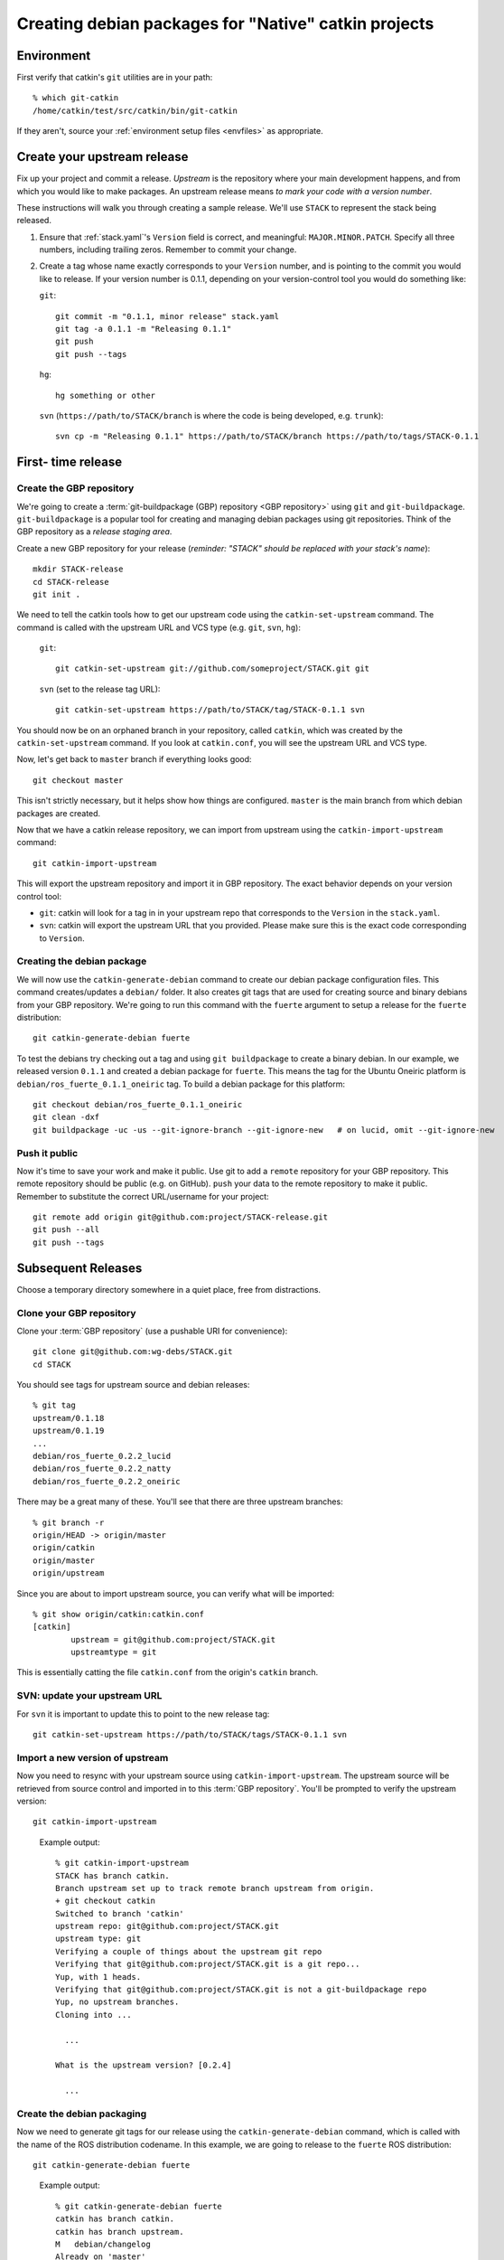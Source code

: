 Creating debian packages for "Native" catkin projects
-----------------------------------------------------

Environment
===========

First verify that catkin's ``git`` utilities are in your path::

    % which git-catkin
    /home/catkin/test/src/catkin/bin/git-catkin

If they aren't, source your :ref:`environment setup files <envfiles>` as appropriate.

Create your upstream release
============================

Fix up your project and commit a release.  *Upstream* is the
repository where your main development happens, and from which you
would like to make packages.  An upstream release means *to mark your
code with a version number*.

These instructions will walk you through creating a sample release.
We'll use ``STACK`` to represent the stack being released.

1. Ensure that :ref:`stack.yaml`\ 's ``Version`` field is correct, and
   meaningful: ``MAJOR.MINOR.PATCH``.  Specify all three numbers,
   including trailing zeros.  Remember to commit your change.

2. Create a tag whose name exactly corresponds to your ``Version`` number,
   and is pointing to the commit you would like to release.  If your
   version number is 0.1.1, depending on your version-control tool you
   would do something like:

   ``git``::

    git commit -m "0.1.1, minor release" stack.yaml
    git tag -a 0.1.1 -m "Releasing 0.1.1"
    git push
    git push --tags

   ``hg``::

     hg something or other

   ``svn`` (``https://path/to/STACK/branch`` is where the code is being developed, e.g. ``trunk``)::

     svn cp -m "Releasing 0.1.1" https://path/to/STACK/branch https://path/to/tags/STACK-0.1.1

First- time release
===================

Create the GBP repository
+++++++++++++++++++++++++

We're going to create a :term:`git-buildpackage (GBP) repository <GBP
repository>` using ``git`` and ``git-buildpackage``.
``git-buildpackage`` is a popular tool for creating and managing
debian packages using git repositories.  Think of the GBP repository
as a *release staging area*.

Create a new GBP repository for your release
(*reminder: "STACK" should be replaced with your stack's name*)::

  mkdir STACK-release
  cd STACK-release
  git init .

We need to tell the catkin tools how to get our upstream code using
the ``catkin-set-upstream`` command.  The command is called with the
upstream URL and VCS type (e.g. ``git``, ``svn``, ``hg``):

  ``git``::

    git catkin-set-upstream git://github.com/someproject/STACK.git git

  ``svn`` (set to the release tag URL)::

    git catkin-set-upstream https://path/to/STACK/tag/STACK-0.1.1 svn

You should now be on an orphaned branch in your repository, called
``catkin``, which was created by the ``catkin-set-upstream`` command.
If you look at ``catkin.conf``, you will see the upstream URL and VCS
type.

Now, let's get back to ``master`` branch if everything looks
good::

  git checkout master

This isn't strictly necessary, but it helps show how things are
configured. ``master`` is the main branch from which debian packages
are created.

Now that we have a catkin release repository, we can import from
upstream using the ``catkin-import-upstream`` command::

  git catkin-import-upstream

This will export the upstream repository and import it in GBP
repository.  The exact behavior depends on your version control tool:

- ``git``: catkin will look for a tag in in your upstream repo that
  corresponds to the ``Version`` in the ``stack.yaml``.

- ``svn``: catkin will export the upstream URL that you provided.
  Please make sure this is the exact code corresponding to
  ``Version``.

Creating the debian package
+++++++++++++++++++++++++++

We will now use the ``catkin-generate-debian`` command to create our
debian package configuration files.  This command creates/updates a
``debian/`` folder.  It also creates git tags that are used for
creating source and binary debians from your GBP repository.  We're
going to run this command with the ``fuerte`` argument to setup a
release for the ``fuerte`` distribution::

  git catkin-generate-debian fuerte

To test the debians try checking out a tag and using ``git
buildpackage`` to create a binary debian.  In our example, we released
version ``0.1.1`` and created a debian package for ``fuerte``.  This
means the tag for the Ubuntu Oneiric platform is
``debian/ros_fuerte_0.1.1_oneiric`` tag.  To build a debian package
for this platform::

  git checkout debian/ros_fuerte_0.1.1_oneiric
  git clean -dxf
  git buildpackage -uc -us --git-ignore-branch --git-ignore-new   # on lucid, omit --git-ignore-new

Push it public
++++++++++++++

Now it's time to save your work and make it public.  Use git to add a
``remote`` repository for your GBP repository.  This remote repository
should be public (e.g. on GitHub).  ``push`` your data to the remote
repository to make it public. Remember to substitute the correct
URL/username for your project::

  git remote add origin git@github.com:project/STACK-release.git
  git push --all
  git push --tags


Subsequent Releases
===================

Choose a temporary directory somewhere in a quiet place, free from
distractions.

Clone your GBP repository
+++++++++++++++++++++++++

Clone your :term:`GBP repository` (use a pushable URI for convenience)::

  git clone git@github.com:wg-debs/STACK.git
  cd STACK

You should see tags for upstream source and debian releases::

  % git tag
  upstream/0.1.18
  upstream/0.1.19
  ...
  debian/ros_fuerte_0.2.2_lucid
  debian/ros_fuerte_0.2.2_natty
  debian/ros_fuerte_0.2.2_oneiric

There may be a great many of these.  You'll see that there are three
upstream branches::

  % git branch -r
  origin/HEAD -> origin/master
  origin/catkin
  origin/master
  origin/upstream

Since you are about to import upstream source, you can verify what
will be imported::

  % git show origin/catkin:catkin.conf
  [catkin]
          upstream = git@github.com:project/STACK.git
          upstreamtype = git

This is essentially catting the file ``catkin.conf`` from the
origin's ``catkin`` branch.


SVN: update your upstream URL
+++++++++++++++++++++++++++++

For ``svn`` it is important to update this to point to the new release tag::

   git catkin-set-upstream https://path/to/STACK/tags/STACK-0.1.1 svn

Import a new version of upstream
++++++++++++++++++++++++++++++++

Now you need to resync with your upstream source using
``catkin-import-upstream``.  The upstream source will be retrieved
from source control and imported in to this :term:`GBP
repository`. You'll be prompted to verify the upstream version::

  git catkin-import-upstream


..

  Example output::

    % git catkin-import-upstream
    STACK has branch catkin.
    Branch upstream set up to track remote branch upstream from origin.
    + git checkout catkin
    Switched to branch 'catkin'
    upstream repo: git@github.com:project/STACK.git
    upstream type: git
    Verifying a couple of things about the upstream git repo
    Verifying that git@github.com:project/STACK.git is a git repo...
    Yup, with 1 heads.
    Verifying that git@github.com:project/STACK.git is not a git-buildpackage repo
    Yup, no upstream branches.
    Cloning into ...

      ...

    What is the upstream version? [0.2.4]

      ...

Create the debian packaging
+++++++++++++++++++++++++++

Now we need to generate git tags for our release using the ``catkin-generate-debian`` command, which is called with the name of the ROS distribution codename. In this example, we are going to release to the ``fuerte`` ROS distribution::

  git catkin-generate-debian fuerte

..

  Example output::

    % git catkin-generate-debian fuerte
    catkin has branch catkin.
    catkin has branch upstream.
    M	debian/changelog
    Already on 'master'
    Your branch is ahead of 'origin/master' by 2 commits.
    The latest upstream tag in the release repo is upstream/0.1.1
    Upstream version is: 0.1.1
    + cd .tmp/25332/ && git clone git://github.com/ros/rosdep_rules.git
    Cloning into rosdep_rules...
    remote: Counting objects: 106, done.
    remote: Compressing objects: 100% (49/49), done.
    remote: Total 106 (delta 18), reused 94 (delta 7)
    Receiving objects: 100% (106/106), 11.05 KiB, done.
    Resolving deltas: 100% (18/18), done.

    ...

    [master d3cc805] + Creating debian mods for distro: oneiric, rosdistro: fuerte, upstream version: 0.1.1
     1 files changed, 1 insertions(+), 1 deletions(-)
    tag: debian/ros_fuerte_0.1.1_oneiric
    + cd . && git tag -f debian/ros_fuerte_0.1.1_oneiric -m Debian release 0.1.1
    Updated tag 'debian/ros_fuerte_0.1.1_oneiric' (was 0000000)


Now we need to verify that your tag got created locally.  Git tag will show them::

  % git tag
  debian/ros_fuerte_1.7.3_lucid
  debian/ros_fuerte_1.7.3_natty
  debian/ros_fuerte_1.7.3_oneiric
  debian/ros_fuerte_1.7.4_lucid
  debian/ros_fuerte_1.7.4_natty
  debian/ros_fuerte_1.7.4_oneiric
  upstream/1.7.3
  upstream/1.7.4

.. note:: **Optional**

  You may test the package building process if you have the package's
  system dependencies installed.  ``checkout`` one of the `new` tags
  corresponding to the version you are releasing and matching the ubuntu
  version of your local host.  In this example, we checkout for Ubuntu
  Oneiric::

      git checkout debian/ros_fuerte_1.7.4_oneiric

  It may complain about ``detached HEAD``, this would be a good time to
  `Check Your Head
  <http://upload.wikimedia.org/wikipedia/en/d/d1/Beastieboys_checkyourhead.jpg>`_.
  Next, ``clean`` your checkout. **This will delete all uncommitted
  content from your local repo**. There may be temporary files or
  directories laying around from previous steps that have to be
  removed. ::

    % git clean -dxf
    Removing .tmp/

  Use ``git buildpackage`` to build a binary debian. This command will
  generate a lot of output.  You may see a lot of errors about
  "dir-or-file-in-opt", which is okay::

    git buildpackage -uc -us --git-ignore-new  # on lucid omit --git-ignore-new

  But this may fail if you haven't installed the system dependencies locally::

    dpkg-buildpackage: host architecture amd64
    dpkg-checkbuilddeps: Unmet build dependencies: libboost1.46-all-dev ros-fuerte-rospack ros-fuerte-catkin ros-fuerte-rospkg
    dpkg-buildpackage: warning: Build dependencies/conflicts unsatisfied; aborting.
    dpkg-buildpackage: warning: (Use -d flag to override.)
    debuild: fatal error at line 1340:
    dpkg-buildpackage -rfakeroot -D -us -uc -i -I failed
    debuild -i -I returned 29
    Couldn't run 'debuild -i -I -uc -us'

  Which isn't a complete catastrophe.  Cheer up.  If it succeeded, a deb
  should have been produced in the parent directory.  Try installing it
  (requires ``sudo`` permission)::

      % ls ../*.deb
      ../ros-fuerte-STACK_0.1.1-0oneiric_amd64.deb
      % dpkg -i ../ros-fuerte-STACK_0.1.1-0oneiric_amd64.deb

If this worked and you're satisfied, or if you are just feeling lucky,
``push`` your packaging to the public::

  git push --all
  git push --tags

Example output::

  % git remote -v
  origin	git@github.com:project/STACK-release.git (fetch)
  origin	git@github.com:project/STACK-release.git (push)
  % git push --all
  Total 0 (delta 0), reused 0 (delta 0)
  To git@github.com:project/STACK-release.git
  9793abc..987ceab  master -> master
  123d5d9..340fc7c  upstream -> upstream
  % git push --tags
  Counting objects: 4, done.
  Delta compression using up to 8 threads.
  Compressing objects: 100% (4/4), done.
  Writing objects: 100% (4/4), 664 bytes, done.
  Total 4 (delta 0), reused 0 (delta 0)
  To git@github.com:project/STACK-release.git
   * [new tag]         debian/ros_fuerte_0.1.1_lucid -> debian/ros_fuerte_0.1.1_lucid
   * [new tag]         debian/ros_fuerte_0.1.1_natty -> debian/ros_fuerte_0.1.1_natty
   * [new tag]         debian/ros_fuerte_0.1.1_oneiric -> debian/ros_fuerte_0.1.1_oneiric
   * [new tag]         upstream/0.1.1 -> upstream/0.1.1


tips and tricks
===============

This will create a rosinstall file for all repos in a github org::

  github_org_to_install()
  {
    for x in $(github orgs/$1/repos ssh_url+)
    do
    y=$(basename $x)
    echo "- git:
      uri: '$x'
      local-name: release-${y%.git}
      version: master
    "
    done
  }

Call like::

  github_org_to_install wg-debs

Version tools, for upstream releases::

    bump_minor()
    {
       git pull
       which=minor
       old_version=$(catkin-version)
       echo "old version: $old_version"
       catkin-bump-version $which
       version=$(catkin-version)
       echo "new version: $version"
       git commit stack.yaml -m "Bumping $which version $old_version ~> $version"
       git tag -a $version -m "$which release, $version"
       git push
       git push --tags
    }

Build of workspace::

    mkdir /tmp/ws
    cd /tmp/ws
    wget https://raw.github.com/willowgarage/catkin/master/test/release_repos.yaml
    git catkin install release_repos.yaml
    catkin-build-debs-of-workspace

    
